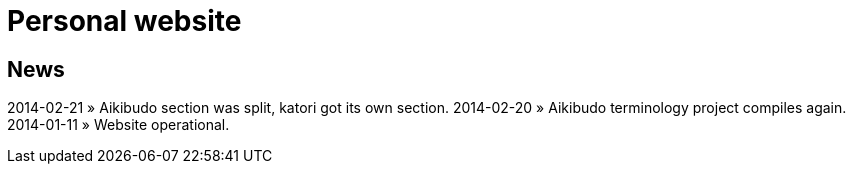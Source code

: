 = Personal website

== News
2014-02-21 &raquo; Aikibudo section was split, katori got its own section.
2014-02-20 &raquo; Aikibudo terminology project compiles again.
2014-01-11 &raquo;  Website operational.
